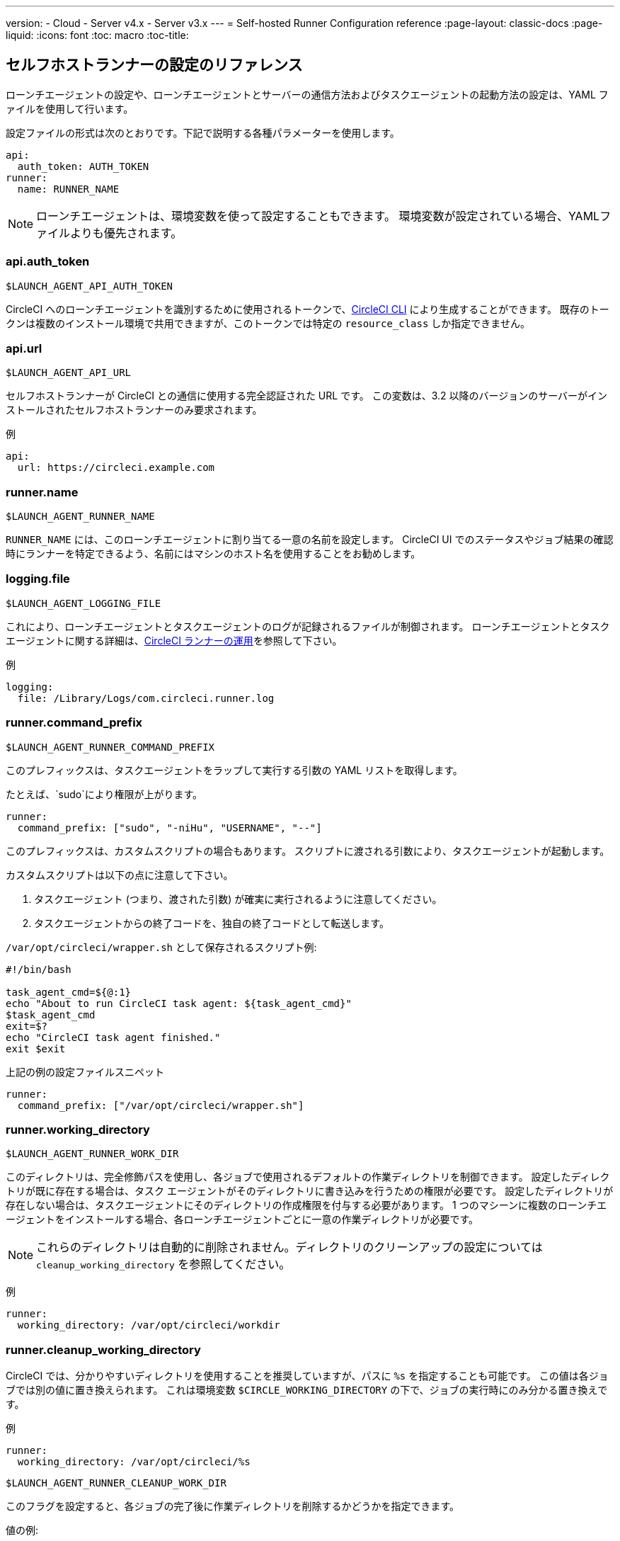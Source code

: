 ---
version:
- Cloud
- Server v4.x
- Server v3.x
---
= Self-hosted Runner Configuration reference
:page-layout: classic-docs
:page-liquid:
:icons: font
:toc: macro
:toc-title:

toc::[]

[#self-hosted-runner-configuration-reference]
== セルフホストランナーの設定のリファレンス

ローンチエージェントの設定や、ローンチエージェントとサーバーの通信方法およびタスクエージェントの起動方法の設定は、YAML ファイルを使用して行います。

設定ファイルの形式は次のとおりです。下記で説明する各種パラメーターを使用します。

```yaml
api:
  auth_token: AUTH_TOKEN
runner:
  name: RUNNER_NAME
```

NOTE: ローンチエージェントは、環境変数を使って設定することもできます。 環境変数が設定されている場合、YAMLファイルよりも優先されます。

[#api-auth-token]
=== api.auth_token
`$LAUNCH_AGENT_API_AUTH_TOKEN`

CircleCI へのローンチエージェントを識別するために使用されるトークンで、xref:local-cli.adoc[CircleCI CLI] により生成することができます。 既存のトークンは複数のインストール環境で共用できますが、このトークンでは特定の `resource_class` しか指定できません。

[#api-url]
=== api.url
`$LAUNCH_AGENT_API_URL`

セルフホストランナーが CircleCI との通信に使用する完全認証された URL です。 この変数は、3.2 以降のバージョンのサーバーがインストールされたセルフホストランナーのみ要求されます。

例

```yaml
api:
  url: https://circleci.example.com
```

[#runner-name]
=== runner.name
`$LAUNCH_AGENT_RUNNER_NAME`

`RUNNER_NAME` には、このローンチエージェントに割り当てる一意の名前を設定します。 CircleCI UI でのステータスやジョブ結果の確認時にランナーを特定できるよう、名前にはマシンのホスト名を使用することをお勧めします。

[#logging-file]
=== logging.file
`$LAUNCH_AGENT_LOGGING_FILE`

これにより、ローンチエージェントとタスクエージェントのログが記録されるファイルが制御されます。 ローンチエージェントとタスクエージェントに関する詳細は、xref:runner-overview.adoc#circleci-runner-operation[CircleCI ランナーの運用]を参照して下さい。

例

```yaml
logging:
  file: /Library/Logs/com.circleci.runner.log
```

[#runner-command-prefix]
=== runner.command_prefix
`$LAUNCH_AGENT_RUNNER_COMMAND_PREFIX`

このプレフィックスは、タスクエージェントをラップして実行する引数の YAML リストを取得します。

たとえば、`sudo`により権限が上がります。


```yaml
runner:
  command_prefix: ["sudo", "-niHu", "USERNAME", "--"]
```

このプレフィックスは、カスタムスクリプトの場合もあります。 スクリプトに渡される引数により、タスクエージェントが起動します。

カスタムスクリプトは以下の点に注意して下さい。

1. タスクエージェント (つまり、渡された引数) が確実に実行されるように注意してください。
2. タスクエージェントからの終了コードを、独自の終了コードとして転送します。

`/var/opt/circleci/wrapper.sh` として保存されるスクリプト例:

```bash
#!/bin/bash

task_agent_cmd=${@:1}
echo "About to run CircleCI task agent: ${task_agent_cmd}"
$task_agent_cmd
exit=$?
echo "CircleCI task agent finished."
exit $exit
```

上記の例の設定ファイルスニペット

```yaml
runner:
  command_prefix: ["/var/opt/circleci/wrapper.sh"]
```

[#runner-working-directory]
=== runner.working_directory
`$LAUNCH_AGENT_RUNNER_WORK_DIR`

このディレクトリは、完全修飾パスを使用し、各ジョブで使用されるデフォルトの作業ディレクトリを制御できます。 設定したディレクトリが既に存在する場合は、タスク エージェントがそのディレクトリに書き込みを行うための権限が必要です。 設定したディレクトリが存在しない場合は、タスクエージェントにそのディレクトリの作成権限を付与する必要があります。 1 つのマシーンに複数のローンチエージェントをインストールする場合、各ローンチエージェントごとに一意の作業ディレクトリが必要です。

NOTE: これらのディレクトリは自動的に削除されません。ディレクトリのクリーンアップの設定については `cleanup_working_directory` を参照してください。

例

```yaml
runner:
  working_directory: /var/opt/circleci/workdir
```

[#runner-cleanup-working-directory]
=== runner.cleanup_working_directory

CircleCI では、分かりやすいディレクトリを使用することを推奨していますが、パスに `%s` を指定することも可能です。 この値は各ジョブでは別の値に置き換えられます。 これは環境変数 `$CIRCLE_WORKING_DIRECTORY` の下で、ジョブの実行時にのみ分かる置き換えです。 

例

```yaml
runner:
  working_directory: /var/opt/circleci/%s
```

`$LAUNCH_AGENT_RUNNER_CLEANUP_WORK_DIR`

このフラグを設定すると、各ジョブの完了後に作業ディレクトリを削除するかどうかを指定できます。

値の例:

* `true`
* `false`

NOTE: デフォルト値は `false` です。

例

```yaml
runner:
  cleanup_working_directory: true
```

[#runner-mode]
=== runner.mode
`$LAUNCH_AGENT_RUNNER_MODE`

このパラメータにより、ジョブが完了した時点でセルフホストランナーインスタンスを終了させるか (`single-task`)、利用可能な新しいジョブを継続的にポーリングするか (`continuous`) を指定できます。

値の例:

* `continuous`
* `single-task`

NOTE: デフォルト値は `continuous` です。

例

```yaml
runner:
  mode: continuous
```

[#runner-max-run-time]
=== runner.max_run_time
`$LAUNCH_AGENT_RUNNER_MAX_RUN_TIME`

この値を設定することで、タスク エージェントの各ジョブについてデフォルトの最大実行時間を上書きできます。 値は、単位識別子付きの文字列です。識別子は、時間単位の場合は `h`、分単位の場合は `m`、秒単位の場合は `s` を使用します。

以下に有効な例を示します。

* `72h` - 3 日間
* `1h30m` - 1 時間 30 分
* `30s` - 30 秒
* `50m` - 50 分
* `1h30m20s` - 非常に細かな指定ですが、こうした時間指定も可能です。

NOTE: デフォルト値は 5 時間です。

例

```yaml
runner:
  max_run_time: 5h
```

[#customizing-job-timeouts-and-drain-timeouts]
==== ジョブタイムアウトとドレインタイムアウトをカスタマイズする

ジョブ タイムアウト設定をカスタマイズする場合、ローンチエージェントに終了 (TERM) シグナルを送信して、ジョブを "ドレイン" できます。このシグナルは、ローンチエージェントに対し、安全なシャットダウンを試みるよう指示するものです。 ローンチエージェントは、TERM シグナルを受け取ると "ドレイン" モードに入ります。このモードでは、ローンチエージェントが新しいジョブを受け付けなくなりますが、現在アクティブなジョブは完了するまで引き続き実行できます。 "ドレイン" の終了時、ローンチエージェントはタスクエージェントに対して、アクティブなジョブをすべてキャンセルするようにシグナルを出します (TERM シグナルを送信します)。

NOTE: TERM シグナルの送信後、しばらく経ってもタスクエージェントが終了しない場合、ローンチエージェントはタスクエージェントに KILL シグナルを送信して強制終了します。

ドレインは、次の 2 つのうちいずれかの条件で終了します。

* タスクがドレイン状態になった後、`max_run_time` の設定値以上の時間が経過する。
* "ドレイン" 中に、ローンチエージェントが追加の TERM シグナルを受け取る。

[#runner-idle-timeout]
=== runner.idle_timeout
`$LAUNCH_AGENT_RUNNER_IDLE_TIMEOUT`

このタイムアウトにより、指定された時間内にタスクが要求されなかった場合に、ローンチエージェントを終了させることができます。 値は、単位識別子付きの文字列です。識別子は、時間単位の場合は `h`、分単位の場合は `m`、秒単位の場合は `s` を使用します (例: `5m` は 5 分)。

NOTE: デフォルトでは、非アクティブな状態によりタイムアウトすることはありません。

例

```yaml
runner:
  idle_timeout: 1h
```

[#runner-disable-auto-update]
=== runner.disable_auto_update
`$DISABLE_AUTO_UPDATE`

このパラメーターにより、ローンチエージェントによる自動更新が無効になり、 CircleCI への新しいバージョンの確認要求を停止します。 バージョンが固定されるサーバーでは、このパラメーターは`true`に設定することをお勧めします。

注: このパラメーターを設定すると、セルフホストランナーが手動でアップグレードされ、新機能、セキュリティーに関するアップデート、及びバグの修正点を受け取るようになります。

[#runner-ssh-advertise-addr]
=== runner.ssh.advertise_addr
`$LAUNCH_AGENT_RUNNER_SSH_ADVERTISE_ADDR`

このパラメータにより、「SSH でジョブを再実行する」ことが可能になります。 Before enabling this feature, there are <<#considerations-before-enabling-ssh-debugging, *important considerations that should be made*>>.

アドレスは、 `*host:port*` という形式で、再実行されたジョブの [Enable SSH (SSHを有効にする)] および [Wait for SSH (SSHを待機する)] セクションに表示されます。

NOTE: `runner.ssh.advertise_addr`の変数の存在により「SSH でジョブを再実行する」ことが可能になりますが、この変数が保持する値は Web UI での公開のみを目的としています。 このアドレスは、実際のホストとセルフホストランナーがインストールされているマシンのポートに一致する必要はなく、プロキシ設定であっても構いません。

例

```yaml
runner:
  ssh:
    advertise_addr: HOSTNAME:54782
```

[#considerations-before-enabling-ssh-debugging]
==== SSH デバッグを有効にする前に注意すべき事項

タスクエージェントは、[Rerun job with SSH (SSH でジョブを再実行する)]オプションを有効にすると、専用のポートで内蔵の SSH サーバーとエージェントを実行します。 この機能は、セルフホストランナーがインストールされているシステム上の他の SSH サーバーやエージェントには影響しません。

* SSH サーバーが使用するホストポートは、現在、`*54782*`に固定されています。 このポートがブロックされておらず、SSH 接続が可能であることを確認してください。 同じホストに複数のローンチエージェントがインストールされていると、ポートの競合が発生する場合があります。
* The SSH server will inherit the same user privileges and associated access authorizations as the task agent, defined by the <<#runner-command_prefix, runner.command_prefix parameter>>.
* SSH サーバーは、公開キーの認証に設定されます。 ジョブを開始する権限をもつユーザーは誰でも SSH でそのジョブを再実行することができます。 ただし、 SSH セッション中は、再実行を開始したユーザーだけが SSH 公開キーをサーバに追加できます。
* SSH でジョブを再実行すると、キャンセルされない限り、SSH サーバーに接続されていると *2時間* 、接続されない場合は *10分間* 、ジョブがオープンな状態になります。 この状態では、ジョブは組織の同時実行制限に反することになり、タスクエージェントは他のジョブを処理できなくなります。 そのため、デバッグが終了したら、SSH の再実行ジョブを明示的に（Web UI または CLI を通じて）キャンセルすることをお勧めします。

[#basic-full-configuration-for-self-hosted-runners]
=== セルフホストランナーの全基本設定

セルフホストランナーを使って実行するジョブについて、以下のフィールドを指定します。

* `machine: true`
* `resource_class: your-namespace/your-resource`

以下に、ジョブのセットアップ方法の簡単な例を示します。

```yaml
version: 2.1
workflows:
  testing:
    jobs:
      - runner
jobs:
  runner:
    machine: true
    resource_class: your-namespace/your-resource
    steps:
      - run: echo "Hi I'm on Runners!"
```
この設定ファイルを VCS プロバイダーにプッシュすると、セルフホストランナーを使ってジョブが実行されます。
